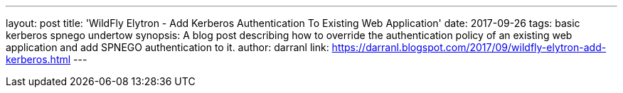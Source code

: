 ---
layout: post
title: 'WildFly Elytron - Add Kerberos Authentication To Existing Web Application'
date: 2017-09-26
tags: basic kerberos spnego undertow
synopsis: A blog post describing how to override the authentication policy of an existing web application and add SPNEGO authentication to it.
author: darranl
link: https://darranl.blogspot.com/2017/09/wildfly-elytron-add-kerberos.html
---